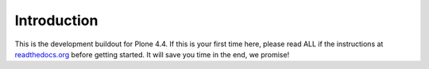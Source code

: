 Introduction
============
This is the development buildout for Plone 4.4. If this is your first time here, please read ALL if the instructions at `readthedocs.org <http://readthedocs.org/docs/buildoutcoredev>`_  before getting started. It will save you time in the end, we promise!



